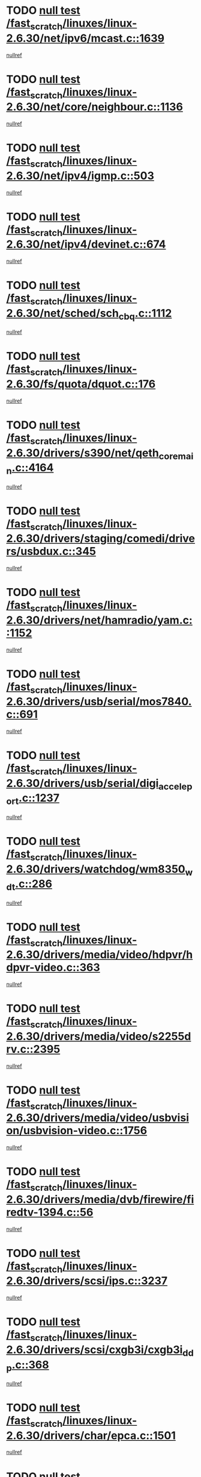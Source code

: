 * TODO [[view:/fast_scratch/linuxes/linux-2.6.30/net/ipv6/mcast.c::face=ovl-face1::linb=1639::colb=6::cole=9][null test /fast_scratch/linuxes/linux-2.6.30/net/ipv6/mcast.c::1639]]
[[view:/fast_scratch/linuxes/linux-2.6.30/net/ipv6/mcast.c::face=ovl-face2::linb=1641::colb=40::cole=44][nullref]]
* TODO [[view:/fast_scratch/linuxes/linux-2.6.30/net/core/neighbour.c::face=ovl-face1::linb=1136::colb=6::cole=8][null test /fast_scratch/linuxes/linux-2.6.30/net/core/neighbour.c::1136]]
[[view:/fast_scratch/linuxes/linux-2.6.30/net/core/neighbour.c::face=ovl-face2::linb=1137::colb=20::cole=27][nullref]]
* TODO [[view:/fast_scratch/linuxes/linux-2.6.30/net/ipv4/igmp.c::face=ovl-face1::linb=503::colb=6::cole=9][null test /fast_scratch/linuxes/linux-2.6.30/net/ipv4/igmp.c::503]]
[[view:/fast_scratch/linuxes/linux-2.6.30/net/ipv4/igmp.c::face=ovl-face2::linb=505::colb=42::cole=46][nullref]]
* TODO [[view:/fast_scratch/linuxes/linux-2.6.30/net/ipv4/devinet.c::face=ovl-face1::linb=674::colb=7::cole=10][null test /fast_scratch/linuxes/linux-2.6.30/net/ipv4/devinet.c::674]]
[[view:/fast_scratch/linuxes/linux-2.6.30/net/ipv4/devinet.c::face=ovl-face2::linb=676::colb=21::cole=29][nullref]]
* TODO [[view:/fast_scratch/linuxes/linux-2.6.30/net/sched/sch_cbq.c::face=ovl-face1::linb=1112::colb=5::cole=10][null test /fast_scratch/linuxes/linux-2.6.30/net/sched/sch_cbq.c::1112]]
[[view:/fast_scratch/linuxes/linux-2.6.30/net/sched/sch_cbq.c::face=ovl-face2::linb=1113::colb=50::cole=57][nullref]]
* TODO [[view:/fast_scratch/linuxes/linux-2.6.30/fs/quota/dquot.c::face=ovl-face1::linb=176::colb=6::cole=11][null test /fast_scratch/linuxes/linux-2.6.30/fs/quota/dquot.c::176]]
[[view:/fast_scratch/linuxes/linux-2.6.30/fs/quota/dquot.c::face=ovl-face2::linb=190::colb=22::cole=29][nullref]]
* TODO [[view:/fast_scratch/linuxes/linux-2.6.30/drivers/s390/net/qeth_core_main.c::face=ovl-face1::linb=4164::colb=6::cole=33][null test /fast_scratch/linuxes/linux-2.6.30/drivers/s390/net/qeth_core_main.c::4164]]
[[view:/fast_scratch/linuxes/linux-2.6.30/drivers/s390/net/qeth_core_main.c::face=ovl-face2::linb=4172::colb=36::cole=41][nullref]]
* TODO [[view:/fast_scratch/linuxes/linux-2.6.30/drivers/staging/comedi/drivers/usbdux.c::face=ovl-face1::linb=345::colb=6::cole=20][null test /fast_scratch/linuxes/linux-2.6.30/drivers/staging/comedi/drivers/usbdux.c::345]]
[[view:/fast_scratch/linuxes/linux-2.6.30/drivers/staging/comedi/drivers/usbdux.c::face=ovl-face2::linb=346::colb=27::cole=36][nullref]]
* TODO [[view:/fast_scratch/linuxes/linux-2.6.30/drivers/net/hamradio/yam.c::face=ovl-face1::linb=1152::colb=7::cole=10][null test /fast_scratch/linuxes/linux-2.6.30/drivers/net/hamradio/yam.c::1152]]
[[view:/fast_scratch/linuxes/linux-2.6.30/drivers/net/hamradio/yam.c::face=ovl-face2::linb=1154::colb=15::cole=19][nullref]]
* TODO [[view:/fast_scratch/linuxes/linux-2.6.30/drivers/usb/serial/mos7840.c::face=ovl-face1::linb=691::colb=6::cole=18][null test /fast_scratch/linuxes/linux-2.6.30/drivers/usb/serial/mos7840.c::691]]
[[view:/fast_scratch/linuxes/linux-2.6.30/drivers/usb/serial/mos7840.c::face=ovl-face2::linb=693::colb=16::cole=29][nullref]]
* TODO [[view:/fast_scratch/linuxes/linux-2.6.30/drivers/usb/serial/digi_acceleport.c::face=ovl-face1::linb=1237::colb=5::cole=9][null test /fast_scratch/linuxes/linux-2.6.30/drivers/usb/serial/digi_acceleport.c::1237]]
[[view:/fast_scratch/linuxes/linux-2.6.30/drivers/usb/serial/digi_acceleport.c::face=ovl-face2::linb=1238::colb=17::cole=20][nullref]]
* TODO [[view:/fast_scratch/linuxes/linux-2.6.30/drivers/watchdog/wm8350_wdt.c::face=ovl-face1::linb=286::colb=6::cole=12][null test /fast_scratch/linuxes/linux-2.6.30/drivers/watchdog/wm8350_wdt.c::286]]
[[view:/fast_scratch/linuxes/linux-2.6.30/drivers/watchdog/wm8350_wdt.c::face=ovl-face2::linb=287::colb=18::cole=21][nullref]]
* TODO [[view:/fast_scratch/linuxes/linux-2.6.30/drivers/media/video/hdpvr/hdpvr-video.c::face=ovl-face1::linb=363::colb=6::cole=9][null test /fast_scratch/linuxes/linux-2.6.30/drivers/media/video/hdpvr/hdpvr-video.c::363]]
[[view:/fast_scratch/linuxes/linux-2.6.30/drivers/media/video/hdpvr/hdpvr-video.c::face=ovl-face2::linb=364::colb=17::cole=25][nullref]]
* TODO [[view:/fast_scratch/linuxes/linux-2.6.30/drivers/media/video/s2255drv.c::face=ovl-face1::linb=2395::colb=5::cole=8][null test /fast_scratch/linuxes/linux-2.6.30/drivers/media/video/s2255drv.c::2395]]
[[view:/fast_scratch/linuxes/linux-2.6.30/drivers/media/video/s2255drv.c::face=ovl-face2::linb=2396::colb=22::cole=26][nullref]]
* TODO [[view:/fast_scratch/linuxes/linux-2.6.30/drivers/media/video/usbvision/usbvision-video.c::face=ovl-face1::linb=1756::colb=5::cole=14][null test /fast_scratch/linuxes/linux-2.6.30/drivers/media/video/usbvision/usbvision-video.c::1756]]
[[view:/fast_scratch/linuxes/linux-2.6.30/drivers/media/video/usbvision/usbvision-video.c::face=ovl-face2::linb=1757::colb=22::cole=25][nullref]]
* TODO [[view:/fast_scratch/linuxes/linux-2.6.30/drivers/media/dvb/firewire/firedtv-1394.c::face=ovl-face1::linb=56::colb=6::cole=10][null test /fast_scratch/linuxes/linux-2.6.30/drivers/media/dvb/firewire/firedtv-1394.c::56]]
[[view:/fast_scratch/linuxes/linux-2.6.30/drivers/media/dvb/firewire/firedtv-1394.c::face=ovl-face2::linb=57::colb=16::cole=22][nullref]]
* TODO [[view:/fast_scratch/linuxes/linux-2.6.30/drivers/scsi/ips.c::face=ovl-face1::linb=3237::colb=6::cole=19][null test /fast_scratch/linuxes/linux-2.6.30/drivers/scsi/ips.c::3237]]
[[view:/fast_scratch/linuxes/linux-2.6.30/drivers/scsi/ips.c::face=ovl-face2::linb=3278::colb=44::cole=48][nullref]]
* TODO [[view:/fast_scratch/linuxes/linux-2.6.30/drivers/scsi/cxgb3i/cxgb3i_ddp.c::face=ovl-face1::linb=368::colb=43::cole=45][null test /fast_scratch/linuxes/linux-2.6.30/drivers/scsi/cxgb3i/cxgb3i_ddp.c::368]]
[[view:/fast_scratch/linuxes/linux-2.6.30/drivers/scsi/cxgb3i/cxgb3i_ddp.c::face=ovl-face2::linb=371::colb=23::cole=29][nullref]]
* TODO [[view:/fast_scratch/linuxes/linux-2.6.30/drivers/char/epca.c::face=ovl-face1::linb=1501::colb=44::cole=46][null test /fast_scratch/linuxes/linux-2.6.30/drivers/char/epca.c::1501]]
[[view:/fast_scratch/linuxes/linux-2.6.30/drivers/char/epca.c::face=ovl-face2::linb=1504::colb=12::cole=19][nullref]]
* TODO [[view:/fast_scratch/linuxes/linux-2.6.30/drivers/mfd/twl4030-core.c::face=ovl-face1::linb=763::colb=8::cole=19][null test /fast_scratch/linuxes/linux-2.6.30/drivers/mfd/twl4030-core.c::763]]
[[view:/fast_scratch/linuxes/linux-2.6.30/drivers/mfd/twl4030-core.c::face=ovl-face2::linb=764::colb=26::cole=29][nullref]]
* TODO [[view:/fast_scratch/linuxes/linux-2.6.30/virt/kvm/ioapic.c::face=ovl-face1::linb=266::colb=7::cole=11][null test /fast_scratch/linuxes/linux-2.6.30/virt/kvm/ioapic.c::266]]
[[view:/fast_scratch/linuxes/linux-2.6.30/virt/kvm/ioapic.c::face=ovl-face2::linb=272::colb=12::cole=19][nullref]]
* TODO [[view:/fast_scratch/linuxes/linux-2.6.30/arch/mips/mm/tlb-r3k.c::face=ovl-face1::linb=161::colb=6::cole=9][null test /fast_scratch/linuxes/linux-2.6.30/arch/mips/mm/tlb-r3k.c::161]]
[[view:/fast_scratch/linuxes/linux-2.6.30/arch/mips/mm/tlb-r3k.c::face=ovl-face2::linb=166::colb=57::cole=62][nullref]]
* TODO [[view:/fast_scratch/linuxes/linux-2.6.30/arch/sparc/kernel/sun4d_irq.c::face=ovl-face1::linb=186::colb=5::cole=11][null test /fast_scratch/linuxes/linux-2.6.30/arch/sparc/kernel/sun4d_irq.c::186]]
[[view:/fast_scratch/linuxes/linux-2.6.30/arch/sparc/kernel/sun4d_irq.c::face=ovl-face2::linb=189::colb=21::cole=25][nullref]]
